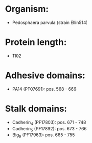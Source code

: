 * Organism:
- Pedosphaera parvula (strain Ellin514)
* Protein length:
- 1102
* Adhesive domains:
- PA14 (PF07691): pos. 568 - 666
* Stalk domains:
- Cadherin_4 (PF17803): pos. 671 - 748
- Cadherin_5 (PF17892): pos. 673 - 766
- Big_9 (PF17963): pos. 665 - 755

